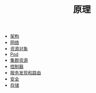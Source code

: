 #+TITLE: 原理
#+HTML_HEAD: <link rel="stylesheet" type="text/css" href="../css/main.css" />
#+HTML_LINK_UP: ../cloud-native.html   
#+HTML_LINK_HOME: ../kubernates-handbook.html
#+OPTIONS: num:nil timestamp:nil ^:nil

+ [[file:architecture/architecture.org][架构]]
+ [[file:network/network.org][网络]]
+ [[file:objects/objects.org][资源对象]]
+ [[file:pod/pod.org][Pod]]
+ [[file:cluster/cluster.org][集群资源]]
+ [[file:controller/controller.org][控制器]]
+ [[file:service/index.org][服务发现和路由]]
+ [[file:security/security.org][安全]]
+ [[file:storage/storage.org][存储]]

